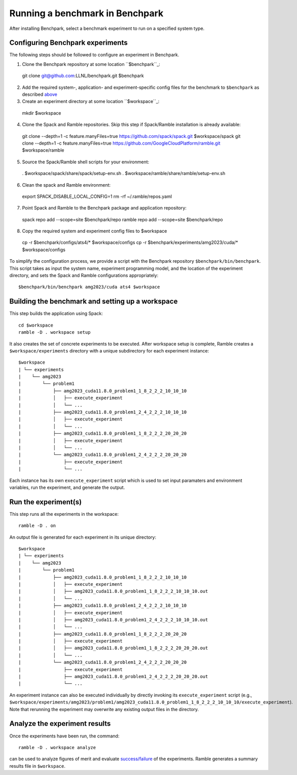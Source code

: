 =================================
Running a benchmark in Benchpark
=================================
After installing Benchpark, select a benchmark experiment to run on a specified system type.

Configuring Benchpark experiments
-----------------------------------------
The following steps should be followed to configure an experiment in Benchpark.

1. Clone the Benchpark repository at some location ``$benchpark``_::

  git clone git@github.com:LLNL/benchpark.git $benchpark

2. Add the required system-, application- and experiment-specific config files for the benchmark to ``$benchpark`` as described `above <docs/navigating-benchpark.rst>`_

3. Create an experiment directory at some location ``$workspace``_::

  mkdir $workspace

4. Clone the Spack and Ramble repositories. Skip this step if Spack/Ramble installation is already available::

  git clone --depth=1 -c feature.manyFiles=true https://github.com/spack/spack.git $workspace/spack
  git clone --depth=1 -c feature.manyFiles=true https://github.com/GoogleCloudPlatform/ramble.git $workspace/ramble

5. Source the Spack/Ramble shell scripts for your environment::

  . $workspace/spack/share/spack/setup-env.sh
  . $workspace/ramble/share/ramble/setup-env.sh

6. Clean the spack and Ramble environment::

  export SPACK_DISABLE_LOCAL_CONFIG=1
  rm -rf ~/.ramble/repos.yaml

7. Point Spack and Ramble to the Benchpark package and application repository::

  spack repo add --scope=site $benchpark/repo
  ramble repo add --scope=site $benchpark/repo

8. Copy the required system and experiment config files to $workspace ::

  cp -r $benchpark/configs/ats4/* $workspace/configs
  cp -r $benchpark/experiments/amg2023/cuda/* $workspace/configs

To simplify the configuration process, we provide a script with the Benchpark repository ``$benchpark/bin/benchpark``.
This script takes as input the system name, experiment programming model, and the location of the experiment directory, 
and sets the Spack and Ramble configurations appropriately::

  $benchpark/bin/benchpark amg2023/cuda ats4 $workspace


Building the benchmark and setting up a workspace
------------------------------------------------- 
This step builds the application using Spack::

  cd $workspace
  ramble -D . workspace setup

It also creates the set of concrete experiments to be executed. 
After workspace setup is complete, Ramble creates a ``$workspace/experiments`` 
directory with a unique subdirectory for each experiment instance::

  $workspace
  | └── experiments
  |    └── amg2023
  |        └── problem1
  |            ├── amg2023_cuda11.8.0_problem1_1_8_2_2_2_10_10_10
  |            │   ├── execute_experiment
  |            │   └── ...
  |            ├── amg2023_cuda11.8.0_problem1_2_4_2_2_2_10_10_10
  |            │   ├── execute_experiment
  |            │   └── ...
  |            ├── amg2023_cuda11.8.0_problem1_1_8_2_2_2_20_20_20
  |            │   ├── execute_experiment
  |            │   └── ...
  |            └── amg2023_cuda11.8.0_problem1_2_4_2_2_2_20_20_20
  |                ├── execute_experiment
  |                └── ...

Each instance has its own ``execute_experiment`` script which is used to set 
input paramaters and environment variables, run the experiment, and generate the output.

Run the experiment(s)
-----------------------------------------
This step runs all the experiments in the workspace::

  ramble -D . on

An output file is generated for each experiment in its unique directory::

  $workspace
  | └── experiments
  |    └── amg2023
  |        └── problem1
  |            ├── amg2023_cuda11.8.0_problem1_1_8_2_2_2_10_10_10
  |            │   ├── execute_experiment
  |            │   ├── amg2023_cuda11.8.0_problem1_1_8_2_2_2_10_10_10.out
  |            │   └── ...
  |            ├── amg2023_cuda11.8.0_problem1_2_4_2_2_2_10_10_10
  |            │   ├── execute_experiment
  |            │   ├── amg2023_cuda11.8.0_problem1_2_4_2_2_2_10_10_10.out
  |            │   └── ...
  |            ├── amg2023_cuda11.8.0_problem1_1_8_2_2_2_20_20_20
  |            │   ├── execute_experiment
  |            │   ├── amg2023_cuda11.8.0_problem1_1_8_2_2_2_20_20_20.out
  |            │   └── ...
  |            └── amg2023_cuda11.8.0_problem1_2_4_2_2_2_20_20_20
  |                ├── execute_experiment
  |                ├── amg2023_cuda11.8.0_problem1_2_4_2_2_2_20_20_20.out
  |                └── ...

An experiment instance can also be executed individually by directly invoking its ``execute_experiment`` script 
(e.g., ``$workspace/experiments/amg2023/problem1/amg2023_cuda11.8.0_problem1_1_8_2_2_2_10_10_10/execute_experiment``).
Note that rerunning the experiment may overwrite any existing output files in the directory.

Analyze the experiment results 
-----------------------------------------
Once the experiments have been run, the command:: 

  ramble -D . workspace analyze 

can be used to analyze figures of merit and evaluate 
`success/failure <https://googlecloudplatform.github.io/ramble/success_criteria.html>`_ 
of the experiments. Ramble generates a summary results file in ``$workspace``.

